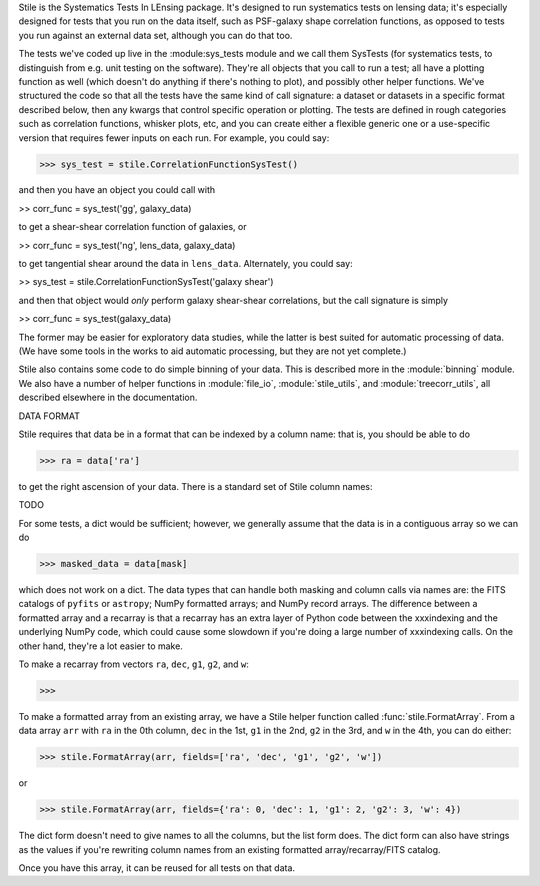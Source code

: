 Stile is the Systematics Tests In LEnsing package.  It's designed to run systematics tests on lensing data; it's especially designed for tests that you run on the data itself, such as PSF-galaxy shape correlation functions, as opposed to tests you run against an external data set, although you can do that too.

The tests we've coded up live in the :module:sys_tests module and we call them SysTests (for systematics tests, to distinguish from e.g. unit testing on the software).  They're all objects that you call to run a test; all have a plotting function as well (which doesn't do anything if there's nothing to plot), and possibly other helper functions. We've structured the code so that all the tests have the same kind of call signature: a dataset or datasets in a specific format described below, then any kwargs that control specific operation or plotting.  The tests are defined in rough categories such as correlation functions, whisker plots, etc, and you can create either a flexible generic one or a use-specific version that requires fewer inputs on each run.  For example, you could say:

>>> sys_test = stile.CorrelationFunctionSysTest()

and then you have an object you could call with

>> corr_func = sys_test('gg', galaxy_data)

to get a shear-shear correlation function of galaxies, or 

>> corr_func = sys_test('ng', lens_data, galaxy_data)

to get tangential shear around the data in ``lens_data``.  Alternately, you could say:

>> sys_test = stile.CorrelationFunctionSysTest('galaxy shear')

and then that object would *only* perform galaxy shear-shear correlations, but the call signature is simply

>> corr_func = sys_test(galaxy_data)

The former may be easier for exploratory data studies, while the latter is best suited for automatic processing of data.  (We have some tools in the works to aid automatic processing, but they are not yet complete.)

Stile also contains some code to do simple binning of your data.  This is described more in the :module:`binning` module.  We also have a number of helper functions in :module:`file_io`, :module:`stile_utils`, and :module:`treecorr_utils`, all described elsewhere in the documentation.

DATA FORMAT

Stile requires that data be in a format that can be indexed by a column name: that is, you should be able to do

>>> ra = data['ra']

to get the right ascension of your data.  There is a standard set of Stile column names:

TODO

For some tests, a dict would be sufficient; however, we generally assume that the data is in a contiguous array so we can do

>>> masked_data = data[mask]

which does not work on a dict.  The data types that can handle both masking and column calls via names are: the FITS catalogs of ``pyfits`` or ``astropy``; NumPy formatted arrays; and NumPy record arrays.  The difference between a formatted array and a recarray is that a recarray has an extra layer of Python code between the xxxindexing and the underlying NumPy code, which could cause some slowdown if you're doing a large number of xxxindexing calls.  On the other hand, they're a lot easier to make.

To make a recarray from vectors ``ra``, ``dec``, ``g1``, ``g2``, and ``w``:

>>>

To make a formatted array from an existing array, we have a Stile helper function called :func:`stile.FormatArray`.  From a data array ``arr`` with ``ra`` in the 0th column, ``dec`` in the 1st, ``g1`` in the 2nd, ``g2`` in the 3rd, and ``w`` in the 4th, you can do either:

>>> stile.FormatArray(arr, fields=['ra', 'dec', 'g1', 'g2', 'w'])

or

>>> stile.FormatArray(arr, fields={'ra': 0, 'dec': 1, 'g1': 2, 'g2': 3, 'w': 4})

The dict form doesn't need to give names to all the columns, but the list form does.  The dict form can also have strings as the values if you're rewriting column names from an existing formatted array/recarray/FITS catalog.

Once you have this array, it can be reused for all tests on that data.